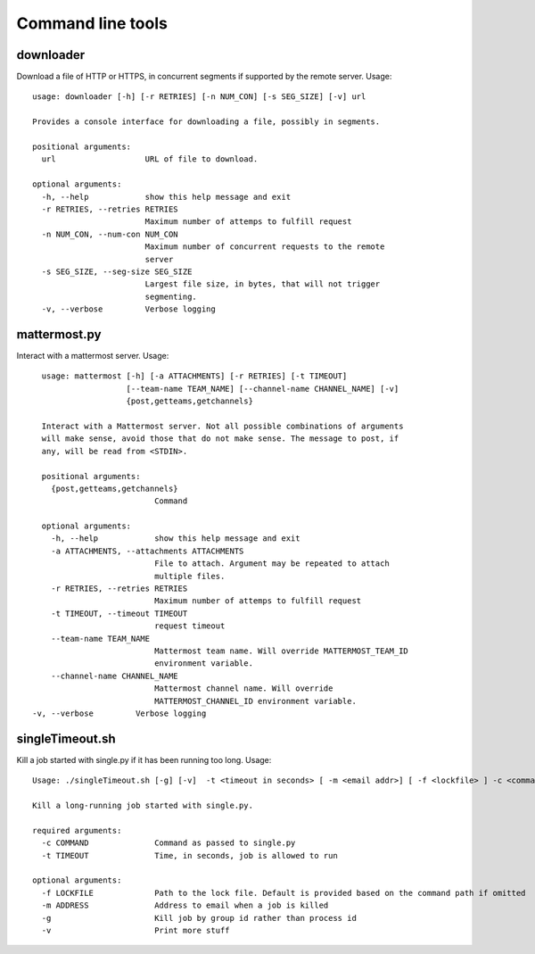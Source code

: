 Command line tools
==================

downloader
^^^^^^^^^^

Download a file of HTTP or HTTPS, in concurrent segments if supported by the remote server. Usage::

    usage: downloader [-h] [-r RETRIES] [-n NUM_CON] [-s SEG_SIZE] [-v] url

    Provides a console interface for downloading a file, possibly in segments.

    positional arguments:
      url                   URL of file to download.

    optional arguments:
      -h, --help            show this help message and exit
      -r RETRIES, --retries RETRIES
                            Maximum number of attemps to fulfill request
      -n NUM_CON, --num-con NUM_CON
                            Maximum number of concurrent requests to the remote
                            server
      -s SEG_SIZE, --seg-size SEG_SIZE
                            Largest file size, in bytes, that will not trigger
                            segmenting.
      -v, --verbose         Verbose logging


mattermost.py
^^^^^^^^^^^^^

Interact with a mattermost server. Usage::

    usage: mattermost [-h] [-a ATTACHMENTS] [-r RETRIES] [-t TIMEOUT]
                      [--team-name TEAM_NAME] [--channel-name CHANNEL_NAME] [-v]
                      {post,getteams,getchannels}

    Interact with a Mattermost server. Not all possible combinations of arguments
    will make sense, avoid those that do not make sense. The message to post, if
    any, will be read from <STDIN>.

    positional arguments:
      {post,getteams,getchannels}
                            Command

    optional arguments:
      -h, --help            show this help message and exit
      -a ATTACHMENTS, --attachments ATTACHMENTS
                            File to attach. Argument may be repeated to attach
                            multiple files.
      -r RETRIES, --retries RETRIES
                            Maximum number of attemps to fulfill request
      -t TIMEOUT, --timeout TIMEOUT
                            request timeout
      --team-name TEAM_NAME
                            Mattermost team name. Will override MATTERMOST_TEAM_ID
                            environment variable.
      --channel-name CHANNEL_NAME
                            Mattermost channel name. Will override
                            MATTERMOST_CHANNEL_ID environment variable.
  -v, --verbose         Verbose logging


singleTimeout.sh
^^^^^^^^^^^^^^^^

Kill a job started with single.py if it has been running too long. Usage::

    Usage: ./singleTimeout.sh [-g] [-v]  -t <timeout in seconds> [ -m <email addr>] [ -f <lockfile> ] -c <command>"

    Kill a long-running job started with single.py.

    required arguments:
      -c COMMAND              Command as passed to single.py
      -t TIMEOUT              Time, in seconds, job is allowed to run

    optional arguments:
      -f LOCKFILE             Path to the lock file. Default is provided based on the command path if omitted
      -m ADDRESS              Address to email when a job is killed
      -g                      Kill job by group id rather than process id
      -v                      Print more stuff

